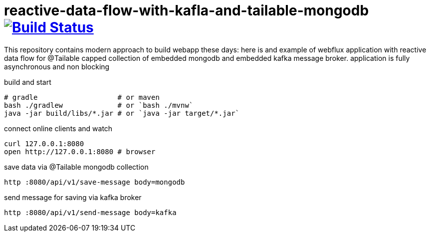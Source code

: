 = reactive-data-flow-with-kafla-and-tailable-mongodb image:https://travis-ci.org/daggerok/reactive-data-flow-with-kafla-and-tailable-mongodb.svg?branch=master["Build Status", link="https://travis-ci.org/daggerok/reactive-data-flow-with-kafla-and-tailable-mongodb"]

//tag::content[]

This repository contains modern approach to build webapp these days:
here is and example of webflux application with reactive data flow for
@Tailable capped collection of embedded mongodb and embedded kafka
message broker. application is fully asynchronous and non blocking

.build and start
----
# gradle                   # or maven
bash ./gradlew             # or `bash ./mvnw`
java -jar build/libs/*.jar # or `java -jar target/*.jar`
----

.connect online clients and watch
----
curl 127.0.0.1:8080
open http://127.0.0.1:8080 # browser
----

.save data via @Tailable mongodb collection
----
http :8080/api/v1/save-message body=mongodb
----

.send message for saving via kafka broker
----
http :8080/api/v1/send-message body=kafka
----

//end::content[]
